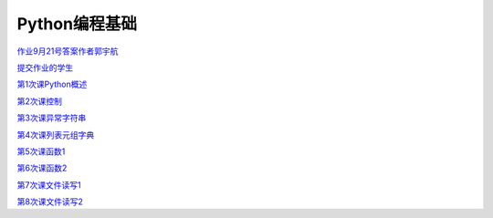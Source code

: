 .. cs documentation master file, created by
   sphinx-quickstart on Sun Mar 27 15:38:56 2022.
   You can adapt this file completely to your liking, but it should at least
   contain the root `toctree` directive.

Python编程基础
==============================

`作业9月21号答案作者郭宇航 <https://godblesschina.github.io/pythonjichu/作业9月21号答案作者郭宇航.html>`_


`提交作业的学生 <https://godblesschina.github.io/pythonjichu/提交作业的学生.html>`_


`第1次课Python概述 <https://godblesschina.github.io/pythonjichu/第1次课Python概述.html>`_


`第2次课控制 <https://godblesschina.github.io/pythonjichu/第2次课控制.html>`_


`第3次课异常字符串 <https://godblesschina.github.io/pythonjichu/第3次课异常字符串.html>`_


`第4次课列表元组字典 <https://godblesschina.github.io/pythonjichu/第4次课列表元组字典.html>`_


`第5次课函数1 <https://godblesschina.github.io/pythonjichu/第5次课函数1.html>`_


`第6次课函数2 <https://godblesschina.github.io/pythonjichu/第6次课函数2.html>`_


`第7次课文件读写1 <https://godblesschina.github.io/pythonjichu/第7次课文件读写1.html>`_


`第8次课文件读写2 <https://godblesschina.github.io/pythonjichu/第8次课文件读写2.html>`_


